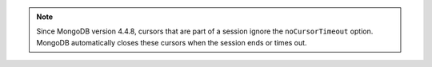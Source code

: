 .. note::

   Since MongoDB version 4.4.8, cursors that are part of a session ignore
   the ``noCursorTimeout`` option. MongoDB automatically closes these 
   cursors when the session ends or times out.
